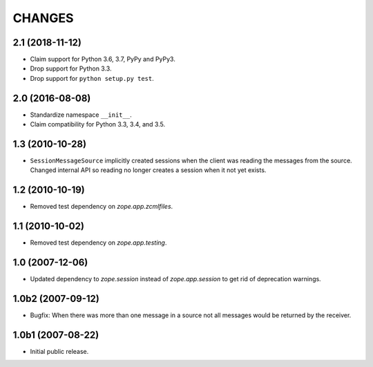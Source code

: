 =======
CHANGES
=======

2.1 (2018-11-12)
================

- Claim support for Python 3.6, 3.7, PyPy and PyPy3.

- Drop support for Python 3.3.

- Drop support for ``python setup.py test``.


2.0 (2016-08-08)
================

- Standardize namespace ``__init__``.

- Claim compatibility for Python 3.3, 3.4, and 3.5.

1.3 (2010-10-28)
================

- ``SessionMessageSource`` implicitly created sessions when the client was
  reading the messages from the source. Changed internal API so reading no
  longer creates a session when it not yet exists.

1.2 (2010-10-19)
================

* Removed test dependency on `zope.app.zcmlfiles`.


1.1 (2010-10-02)
================

* Removed test dependency on `zope.app.testing`.


1.0 (2007-12-06)
================

* Updated dependency to `zope.session` instead of `zope.app.session` to get
  rid of deprecation warnings.


1.0b2 (2007-09-12)
==================

* Bugfix: When there was more than one message in a source not all messages
  would be returned by the receiver.

1.0b1 (2007-08-22)
==================

* Initial public release.

